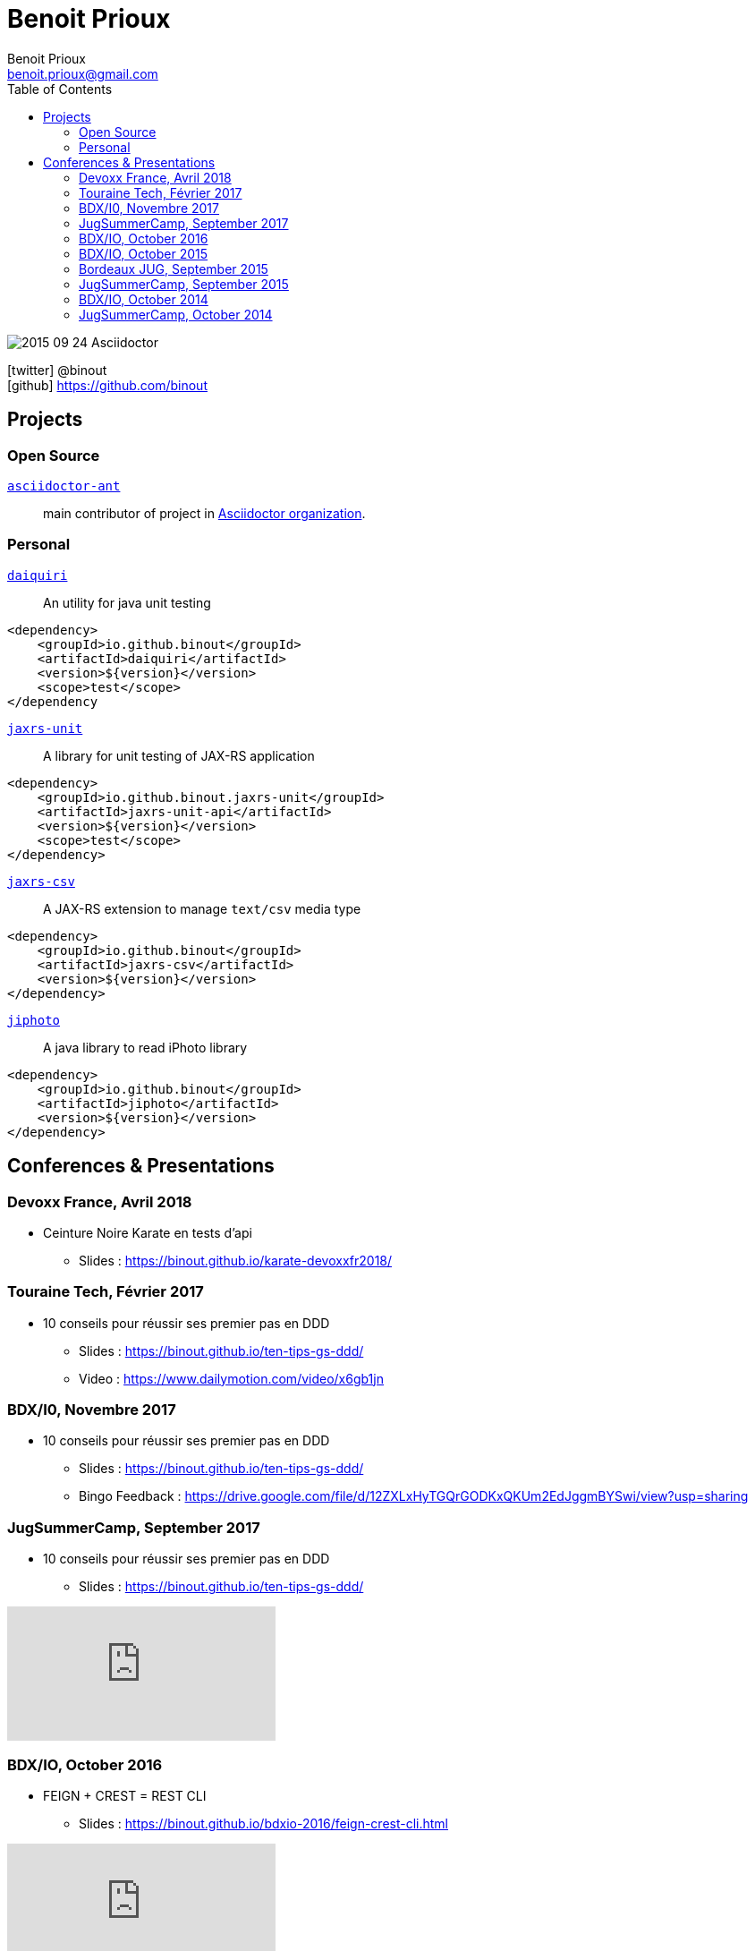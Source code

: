 = Benoit Prioux
Benoit Prioux <benoit.prioux@gmail.com>
:toc: left
:icons: font
:setanchors: true
:last-update-label!:

image::https://lh3.googleusercontent.com/-4YTqUBUVxwc/VeryF0zDYCI/AAAAAAAABp4/9OdTIm64pKM/h120/2015-09-24_Asciidoctor.png[]
icon:twitter[] @binout +
icon:github[] https://github.com/binout


== Projects

=== Open Source

https://github.com/asciidoctor/asciidoctor-ant[`asciidoctor-ant`] ::
main contributor of project in https://github.com/asciidoctor/[Asciidoctor organization].

=== Personal

http://binout.github.io/daiquiri/[`daiquiri`] ::
An utility for java unit testing

[source, xml]
----
<dependency>
    <groupId>io.github.binout</groupId>
    <artifactId>daiquiri</artifactId>
    <version>${version}</version>
    <scope>test</scope>
</dependency
----

https://github.com/binout/jaxrs-unit[`jaxrs-unit`] ::
A library for unit testing of JAX-RS application

[source, xml]
----
<dependency>
    <groupId>io.github.binout.jaxrs-unit</groupId>
    <artifactId>jaxrs-unit-api</artifactId>
    <version>${version}</version>
    <scope>test</scope>
</dependency>
----

https://github.com/binout/jaxrs-csv[`jaxrs-csv`] ::
A JAX-RS extension to manage `text/csv` media type

[source, xml]
----
<dependency>
    <groupId>io.github.binout</groupId>
    <artifactId>jaxrs-csv</artifactId>
    <version>${version}</version>
</dependency>
----

https://github.com/binout/jiphoto[`jiphoto`] ::
A java library to read iPhoto library

[source, xml]
----
<dependency>
    <groupId>io.github.binout</groupId>
    <artifactId>jiphoto</artifactId>
    <version>${version}</version>
</dependency>
----

== Conferences & Presentations

=== Devoxx France, Avril 2018

* Ceinture Noire Karate en tests d'api
** Slides : https://binout.github.io/karate-devoxxfr2018/

=== Touraine Tech, Février 2017

* 10 conseils pour réussir ses premier pas en DDD
** Slides : https://binout.github.io/ten-tips-gs-ddd/
** Video : https://www.dailymotion.com/video/x6gb1jn

=== BDX/I0, Novembre 2017

* 10 conseils pour réussir ses premier pas en DDD
** Slides : https://binout.github.io/ten-tips-gs-ddd/
** Bingo Feedback : https://drive.google.com/file/d/12ZXLxHyTGQrGODKxQKUm2EdJggmBYSwi/view?usp=sharing

=== JugSummerCamp, September 2017

* 10 conseils pour réussir ses premier pas en DDD
** Slides : https://binout.github.io/ten-tips-gs-ddd/

video::E-z3PwAVRHs[youtube]

=== BDX/IO, October 2016

* FEIGN + CREST = REST CLI
** Slides : https://binout.github.io/bdxio-2016/feign-crest-cli.html

video::FVSaC-MmK0o[youtube]

* La boite à outils pour une Living Documentation
** Slides : https://binout.github.io/bdxio-2016/living-toolbox.html

video::xbcFyYIKZ_M[youtube]

=== BDX/IO, October 2015

* Créer son blog en moins de 5 minutes et publier en Asciidoc !
** Slides : http://binout.github.io/jugsummercamp-2015/blog-hubpress-bdxio.html

=== Bordeaux JUG, September 2015

* Asciidoctor RTFM
** http://bordeauxjug.org/20150924_Asciidoctor
** Slides & Source : https://github.com/binout/asciidoctor-rtfm

=== JugSummerCamp, September 2015

* Créer son blog en moins de 5 minutes et publier en Asciidoc !
** Slides : http://binout.github.io/jugsummercamp-2015/blog-hubpress.html

video::EkXuGKnahDw[youtube]

* Micro JavaEE
** Slides : http://binout.github.io/jugsummercamp-2015/micro-javaee.html
** Source : https://github.com/binout/micro-javaee

video::v48y7oMp4go[youtube]

=== BDX/IO, October 2014

* Asciidoctor et Java
** Slides : http://binout.github.io/asciidoctor-quickie/asciidoctor-bdx-io.html

=== JugSummerCamp, October 2014

* Asciidoctor et Java
** Slides : http://binout.github.io/asciidoctor-quickie/asciidoctor-quickie.html
